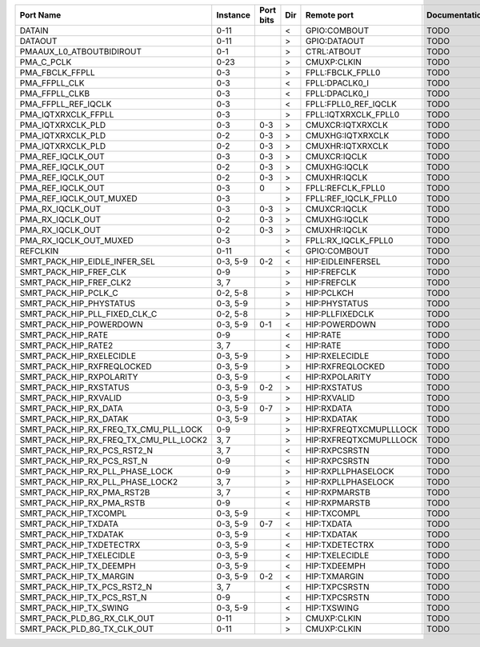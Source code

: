 +----------------------------------------+----------+-----------+-----+------------------------+---------------+
|                              Port Name | Instance | Port bits | Dir |            Remote port | Documentation |
+========================================+==========+===========+=====+========================+===============+
|                                 DATAIN |     0-11 |           |   < |           GPIO:COMBOUT |          TODO |
+----------------------------------------+----------+-----------+-----+------------------------+---------------+
|                                DATAOUT |     0-11 |           |   > |           GPIO:DATAOUT |          TODO |
+----------------------------------------+----------+-----------+-----+------------------------+---------------+
|               PMAAUX_L0_ATBOUTBIDIROUT |      0-1 |           |   > |            CTRL:ATBOUT |          TODO |
+----------------------------------------+----------+-----------+-----+------------------------+---------------+
|                             PMA_C_PCLK |     0-23 |           |   > |            CMUXP:CLKIN |          TODO |
+----------------------------------------+----------+-----------+-----+------------------------+---------------+
|                        PMA_FBCLK_FFPLL |      0-3 |           |   > |       FPLL:FBCLK_FPLL0 |          TODO |
+----------------------------------------+----------+-----------+-----+------------------------+---------------+
|                          PMA_FFPLL_CLK |      0-3 |           |   < |         FPLL:DPACLK0_I |          TODO |
+----------------------------------------+----------+-----------+-----+------------------------+---------------+
|                         PMA_FFPLL_CLKB |      0-3 |           |   < |         FPLL:DPACLK0_I |          TODO |
+----------------------------------------+----------+-----------+-----+------------------------+---------------+
|                    PMA_FFPLL_REF_IQCLK |      0-3 |           |   < |   FPLL:FPLL0_REF_IQCLK |          TODO |
+----------------------------------------+----------+-----------+-----+------------------------+---------------+
|                    PMA_IQTXRXCLK_FFPLL |      0-3 |           |   > |   FPLL:IQTXRXCLK_FPLL0 |          TODO |
+----------------------------------------+----------+-----------+-----+------------------------+---------------+
|                      PMA_IQTXRXCLK_PLD |      0-3 |       0-3 |   > |       CMUXCR:IQTXRXCLK |          TODO |
+----------------------------------------+----------+-----------+-----+------------------------+---------------+
|                      PMA_IQTXRXCLK_PLD |      0-2 |       0-3 |   > |       CMUXHG:IQTXRXCLK |          TODO |
+----------------------------------------+----------+-----------+-----+------------------------+---------------+
|                      PMA_IQTXRXCLK_PLD |      0-2 |       0-3 |   > |       CMUXHR:IQTXRXCLK |          TODO |
+----------------------------------------+----------+-----------+-----+------------------------+---------------+
|                      PMA_REF_IQCLK_OUT |      0-3 |       0-3 |   > |           CMUXCR:IQCLK |          TODO |
+----------------------------------------+----------+-----------+-----+------------------------+---------------+
|                      PMA_REF_IQCLK_OUT |      0-2 |       0-3 |   > |           CMUXHG:IQCLK |          TODO |
+----------------------------------------+----------+-----------+-----+------------------------+---------------+
|                      PMA_REF_IQCLK_OUT |      0-2 |       0-3 |   > |           CMUXHR:IQCLK |          TODO |
+----------------------------------------+----------+-----------+-----+------------------------+---------------+
|                      PMA_REF_IQCLK_OUT |      0-3 |         0 |   > |      FPLL:REFCLK_FPLL0 |          TODO |
+----------------------------------------+----------+-----------+-----+------------------------+---------------+
|                PMA_REF_IQCLK_OUT_MUXED |      0-3 |           |   > |   FPLL:REF_IQCLK_FPLL0 |          TODO |
+----------------------------------------+----------+-----------+-----+------------------------+---------------+
|                       PMA_RX_IQCLK_OUT |      0-3 |       0-3 |   > |           CMUXCR:IQCLK |          TODO |
+----------------------------------------+----------+-----------+-----+------------------------+---------------+
|                       PMA_RX_IQCLK_OUT |      0-2 |       0-3 |   > |           CMUXHG:IQCLK |          TODO |
+----------------------------------------+----------+-----------+-----+------------------------+---------------+
|                       PMA_RX_IQCLK_OUT |      0-2 |       0-3 |   > |           CMUXHR:IQCLK |          TODO |
+----------------------------------------+----------+-----------+-----+------------------------+---------------+
|                 PMA_RX_IQCLK_OUT_MUXED |      0-3 |           |   > |    FPLL:RX_IQCLK_FPLL0 |          TODO |
+----------------------------------------+----------+-----------+-----+------------------------+---------------+
|                               REFCLKIN |     0-11 |           |   < |           GPIO:COMBOUT |          TODO |
+----------------------------------------+----------+-----------+-----+------------------------+---------------+
|          SMRT_PACK_HIP_EIDLE_INFER_SEL | 0-3, 5-9 |       0-2 |   < |      HIP:EIDLEINFERSEL |          TODO |
+----------------------------------------+----------+-----------+-----+------------------------+---------------+
|                 SMRT_PACK_HIP_FREF_CLK |      0-9 |           |   > |            HIP:FREFCLK |          TODO |
+----------------------------------------+----------+-----------+-----+------------------------+---------------+
|                SMRT_PACK_HIP_FREF_CLK2 |     3, 7 |           |   > |            HIP:FREFCLK |          TODO |
+----------------------------------------+----------+-----------+-----+------------------------+---------------+
|                   SMRT_PACK_HIP_PCLK_C | 0-2, 5-8 |           |   > |             HIP:PCLKCH |          TODO |
+----------------------------------------+----------+-----------+-----+------------------------+---------------+
|                SMRT_PACK_HIP_PHYSTATUS | 0-3, 5-9 |           |   > |          HIP:PHYSTATUS |          TODO |
+----------------------------------------+----------+-----------+-----+------------------------+---------------+
|          SMRT_PACK_HIP_PLL_FIXED_CLK_C | 0-2, 5-8 |           |   > |        HIP:PLLFIXEDCLK |          TODO |
+----------------------------------------+----------+-----------+-----+------------------------+---------------+
|                SMRT_PACK_HIP_POWERDOWN | 0-3, 5-9 |       0-1 |   < |          HIP:POWERDOWN |          TODO |
+----------------------------------------+----------+-----------+-----+------------------------+---------------+
|                     SMRT_PACK_HIP_RATE |      0-9 |           |   < |               HIP:RATE |          TODO |
+----------------------------------------+----------+-----------+-----+------------------------+---------------+
|                    SMRT_PACK_HIP_RATE2 |     3, 7 |           |   < |               HIP:RATE |          TODO |
+----------------------------------------+----------+-----------+-----+------------------------+---------------+
|               SMRT_PACK_HIP_RXELECIDLE | 0-3, 5-9 |           |   > |         HIP:RXELECIDLE |          TODO |
+----------------------------------------+----------+-----------+-----+------------------------+---------------+
|             SMRT_PACK_HIP_RXFREQLOCKED | 0-3, 5-9 |           |   > |       HIP:RXFREQLOCKED |          TODO |
+----------------------------------------+----------+-----------+-----+------------------------+---------------+
|               SMRT_PACK_HIP_RXPOLARITY | 0-3, 5-9 |           |   < |         HIP:RXPOLARITY |          TODO |
+----------------------------------------+----------+-----------+-----+------------------------+---------------+
|                 SMRT_PACK_HIP_RXSTATUS | 0-3, 5-9 |       0-2 |   > |           HIP:RXSTATUS |          TODO |
+----------------------------------------+----------+-----------+-----+------------------------+---------------+
|                  SMRT_PACK_HIP_RXVALID | 0-3, 5-9 |           |   > |            HIP:RXVALID |          TODO |
+----------------------------------------+----------+-----------+-----+------------------------+---------------+
|                  SMRT_PACK_HIP_RX_DATA | 0-3, 5-9 |       0-7 |   > |             HIP:RXDATA |          TODO |
+----------------------------------------+----------+-----------+-----+------------------------+---------------+
|                 SMRT_PACK_HIP_RX_DATAK | 0-3, 5-9 |           |   > |            HIP:RXDATAK |          TODO |
+----------------------------------------+----------+-----------+-----+------------------------+---------------+
|  SMRT_PACK_HIP_RX_FREQ_TX_CMU_PLL_LOCK |      0-9 |           |   > | HIP:RXFREQTXCMUPLLLOCK |          TODO |
+----------------------------------------+----------+-----------+-----+------------------------+---------------+
| SMRT_PACK_HIP_RX_FREQ_TX_CMU_PLL_LOCK2 |     3, 7 |           |   > | HIP:RXFREQTXCMUPLLLOCK |          TODO |
+----------------------------------------+----------+-----------+-----+------------------------+---------------+
|            SMRT_PACK_HIP_RX_PCS_RST2_N |     3, 7 |           |   < |          HIP:RXPCSRSTN |          TODO |
+----------------------------------------+----------+-----------+-----+------------------------+---------------+
|             SMRT_PACK_HIP_RX_PCS_RST_N |      0-9 |           |   < |          HIP:RXPCSRSTN |          TODO |
+----------------------------------------+----------+-----------+-----+------------------------+---------------+
|        SMRT_PACK_HIP_RX_PLL_PHASE_LOCK |      0-9 |           |   > |     HIP:RXPLLPHASELOCK |          TODO |
+----------------------------------------+----------+-----------+-----+------------------------+---------------+
|       SMRT_PACK_HIP_RX_PLL_PHASE_LOCK2 |     3, 7 |           |   > |     HIP:RXPLLPHASELOCK |          TODO |
+----------------------------------------+----------+-----------+-----+------------------------+---------------+
|             SMRT_PACK_HIP_RX_PMA_RST2B |     3, 7 |           |   < |          HIP:RXPMARSTB |          TODO |
+----------------------------------------+----------+-----------+-----+------------------------+---------------+
|              SMRT_PACK_HIP_RX_PMA_RSTB |      0-9 |           |   < |          HIP:RXPMARSTB |          TODO |
+----------------------------------------+----------+-----------+-----+------------------------+---------------+
|                  SMRT_PACK_HIP_TXCOMPL | 0-3, 5-9 |           |   < |            HIP:TXCOMPL |          TODO |
+----------------------------------------+----------+-----------+-----+------------------------+---------------+
|                   SMRT_PACK_HIP_TXDATA | 0-3, 5-9 |       0-7 |   < |             HIP:TXDATA |          TODO |
+----------------------------------------+----------+-----------+-----+------------------------+---------------+
|                  SMRT_PACK_HIP_TXDATAK | 0-3, 5-9 |           |   < |            HIP:TXDATAK |          TODO |
+----------------------------------------+----------+-----------+-----+------------------------+---------------+
|               SMRT_PACK_HIP_TXDETECTRX | 0-3, 5-9 |           |   < |         HIP:TXDETECTRX |          TODO |
+----------------------------------------+----------+-----------+-----+------------------------+---------------+
|               SMRT_PACK_HIP_TXELECIDLE | 0-3, 5-9 |           |   < |         HIP:TXELECIDLE |          TODO |
+----------------------------------------+----------+-----------+-----+------------------------+---------------+
|                SMRT_PACK_HIP_TX_DEEMPH | 0-3, 5-9 |           |   < |           HIP:TXDEEMPH |          TODO |
+----------------------------------------+----------+-----------+-----+------------------------+---------------+
|                SMRT_PACK_HIP_TX_MARGIN | 0-3, 5-9 |       0-2 |   < |           HIP:TXMARGIN |          TODO |
+----------------------------------------+----------+-----------+-----+------------------------+---------------+
|            SMRT_PACK_HIP_TX_PCS_RST2_N |     3, 7 |           |   < |          HIP:TXPCSRSTN |          TODO |
+----------------------------------------+----------+-----------+-----+------------------------+---------------+
|             SMRT_PACK_HIP_TX_PCS_RST_N |      0-9 |           |   < |          HIP:TXPCSRSTN |          TODO |
+----------------------------------------+----------+-----------+-----+------------------------+---------------+
|                 SMRT_PACK_HIP_TX_SWING | 0-3, 5-9 |           |   < |            HIP:TXSWING |          TODO |
+----------------------------------------+----------+-----------+-----+------------------------+---------------+
|            SMRT_PACK_PLD_8G_RX_CLK_OUT |     0-11 |           |   > |            CMUXP:CLKIN |          TODO |
+----------------------------------------+----------+-----------+-----+------------------------+---------------+
|            SMRT_PACK_PLD_8G_TX_CLK_OUT |     0-11 |           |   > |            CMUXP:CLKIN |          TODO |
+----------------------------------------+----------+-----------+-----+------------------------+---------------+
